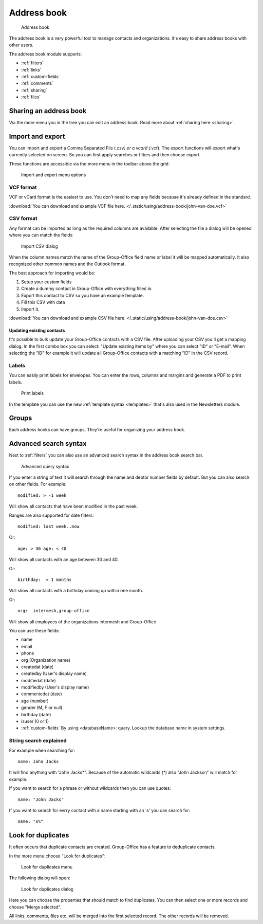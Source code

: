 Address book
============

.. figure:: /_static/using/address-book/address-book.png
   :alt: Address book
   :width: 100%

   Address book

The address book is a very powerful tool to manage contacts and organizations. It's easy to share address books with other users.

The address book module supports:

- :ref:`filters`
- :ref:`links`
- :ref:`custom-fields`
- :ref:`comments`
- :ref:`sharing`
- :ref:`files`

Sharing an address book
-----------------------

Via the more menu you in the tree you can edit an address book. Read more about :ref:`sharing here <sharing>`.

Import and export
-----------------

You can import and export a Comma Separated File (*.csv) or a vcard (*.vcf).
The export functions will export what's currently selected on screen. So you can first apply searches or filters and then
choose export.

These functions are accessible via the more menu in the toolbar above the grid:

.. figure:: /_static/using/address-book/import-export.png
   :alt: Import and export menu options
   :width: 100%

   Import and export menu options

VCF format
``````````

VCF or vCard format is the easiest to use. You don't need to map any fields because it's already defined in the standard.

:download:`You can download and example VCF file here. </_static/using/address-book/john-van-doe.vcf>`

CSV format
``````````

Any format can be imported as long as the required columns are available.
After selecting the file a dialog will be opened where you can match the fields:

.. figure:: /_static/using/address-book/import-csv.png
   :alt: Import CSV dialog
   :width: 50%

   Import CSV dialog

When the column names match the name of the Group-Office field name or label it will 
be mapped automatically. It also recognized other common names and the Outlook format.

The best approach for importing would be:

1. Setup your custom fields
2. Create a dummy contact in Group-Office with everything filled in.
3. Export this contact to CSV so you have an example template.
4. Fill this CSV with data
5. Import it.

:download:`You can download and example CSV file here. </_static/using/address-book/john-van-doe.csv>`

Updating existing contacts
~~~~~~~~~~~~~~~~~~~~~~~~~~
It's possible to bulk update your Group-Office contacts with a CSV file. After uploading your CSV you'll get a mapping
dialog. In the first combo box you can select: "Update existing items by" where you can select "ID" or "E-mail". When
selecting the "ID" for example it will update all Group-Office contacts with a matching "ID" in the CSV record.

Labels
``````
You can easily print labels for envelopes. You can enter the rows, columns and margins and generate a PDF to print labels.

.. figure:: /_static/using/address-book/labels.png
   :alt: Print labels
   :width: 100%

   Print labels

In the template you can use the new :ref:`template syntax <templates>` that's also used in the Newsletters module.

Groups
------

Each address books can have groups. They're useful for organizing your address book.

Advanced search syntax
----------------------

Next to :ref:`filters` you can also use an advanced search syntax in the address book search bar.

.. figure:: /_static/using/address-book/advanced-query-syntax.png
   :alt: Advanced query syntax
   :width: 50%

   Advanced query syntax

If you enter a string of text it will search through the name and debtor number fields by default.
But you can also search on other fields. For example::

   modified: > -1 week

Will show all contacts that have been modified in the past week. 

Ranges are also supported for date filters::

   modified: last week..now

Or::

   age: > 30 age: < 40

Will show all contacts with an age between 30 and 40.


Or::

   birthday:  < 1 months

Will show all contacts with a birthday coming up within one month.

Or::

   org:  intermesh,group-office
   
Will show all employees of the organizations Intermesh and Group-Office

You can use these fields:

- name
- email
- phone
- org (Organization name)
- createdat (date)
- createdby (User's display name)
- modifiedat (date)
- modifiedby (User's display name)
- commentedat (date)
- age (number)
- gender (M, F or null)
- birthday (date)
- isuser (0 or 1)
- :ref:`custom-fields` By using <databaseName>: query. Lookup the database name in system settings.


String search explained
```````````````````````

For example when searching for::

   name: John Jacks

It will find anything with "John Jacks*". Because of the automatic wildcards (*) also "John Jackson" will match for example.

If you want to search for a phrase or without wildcards then you can use quotes::

   name: "John Jacks"
   
If you want to search for evrry contact with a name starting with an 's' you can search for::

   name: "s%"


Look for duplicates
-------------------

It often occurs that duplicate contacts are created. Group-Office has a feature to deduplicate contacts.

In the more menu choose "Look for duplicates":

.. figure:: /_static/using/address-book/look-for-duplicates-menu.png
   :alt: Look for duplicates menu
   :width: 300px

   Look for duplicates menu


The following dialog will open:

.. figure:: /_static/using/address-book/look-for-duplicates-dialog.png
   :alt: Import CSV dialog
   :width: 100%

   Look for duplicates dialog

Here you can choose the properties that should match to find duplicates. You can then select one or more records and
choose "Merge selected".

All links, comments, files etc. will be merged into the first selected record. The other records will be removed.
